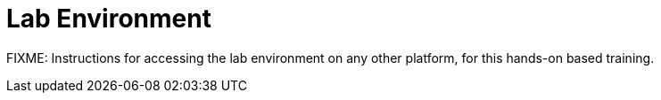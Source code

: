 = Lab Environment

FIXME: Instructions for accessing the lab environment on any other platform, for this hands-on based training.
